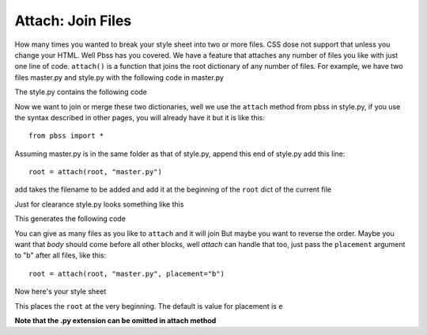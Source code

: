 Attach: Join Files
==========================
How many times you wanted to break your style sheet into two or more files. CSS dose not support that unless you change your HTML. Well Pbss has you covered. We have a feature that attaches any number of files you like with just one line of code. ``attach()`` is a function that joins the root dictionary of any number of files. For example, we have two files
master.py and style.py with the following code in master.py

.. code-block:: python
    :linenos:

    root = {
        "html": {
            "font-family": "sans-serif"
        }
    }

The style.py contains the following code

.. code-block:: python
    :linenos:

    root = {
        "body": {
            "padding": 0,
            "margin": 0,
        }
    }

Now we want to join or merge these two dictionaries, well we use the ``attach`` method from pbss in style.py, if you use the syntax described in other pages, you will already have it but it is like this::

    from pbss import *

Assuming master.py is in the same folder as that of style.py, append this end of style.py add this line::

    root = attach(root, "master.py")

add takes the filename to be added and add it at the beginning of the ``root`` dict of the current file

Just for clearance style.py looks something like this

.. code-block:: python
    :linenos:

    from pbss import *

    root = {
        "body": {
            "padding": 0,
            "margin": 0,
        }
    }

    add(root, "master.py")

This generates the following code

.. code-block:: css
    :linenos:

    html {
        font-family: sans-serif;
    }
    body {
        padding: 0;
        margin: 0;
    }

You can give as many files as you like to ``attach`` and it will join
But maybe you want to reverse the order. Maybe you want that *body* should come before all other blocks, well *attach* can handle that too, just pass the ``placement`` argument to "b" after all files, like this::
    
    root = attach(root, "master.py", placement="b")

Now here's your style sheet

.. code-block:: css
    :linenos:

    body {
        padding: 0;
        margin: 0;
    }
    html {
        font-family: sans-serif;
    }

This places the ``root`` at the very beginning. The default is value for placement is ``e``

**Note that the .py extension can be omitted in attach method**
